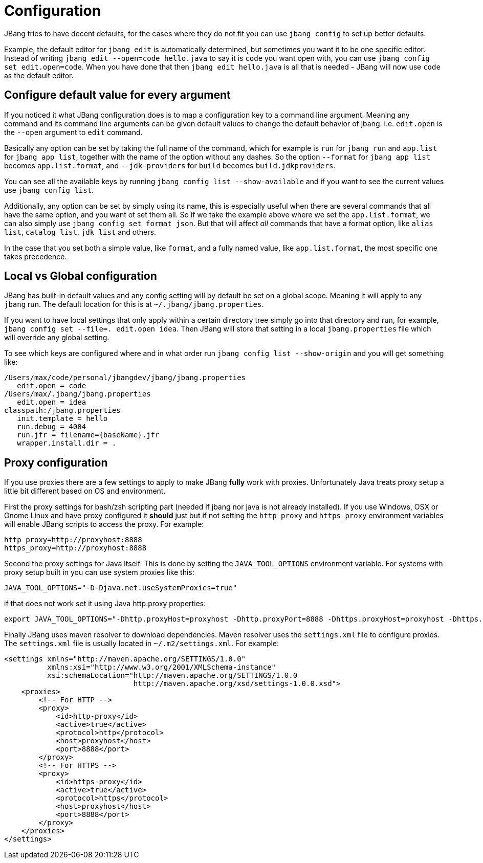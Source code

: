 = Configuration
:idprefix:
:idseparator: -
ifndef::env-github[]
:icons: font
endif::[]
ifdef::env-github[]
:caution-caption: :fire:
:important-caption: :exclamation:
:note-caption: :paperclip:
:tip-caption: :bulb:
:warning-caption: :warning:
endif::[]

toc::[]

JBang tries to have decent defaults, for the cases where they do not fit you can use `jbang config` to set up better defaults.

Example, the default editor for `jbang edit` is automatically determined, but sometimes you want it to be one specific editor. Instead of writing `jbang edit --open=code hello.java` to say it is `code` you want open with, you can use `jbang config set edit.open=code`. When you have done that then `jbang edit hello.java` is all that is needed - JBang will now use `code` as the default editor.

== Configure default value for every argument

If you noticed it what JBang configuration does is to map a configuration key to a command line argument. Meaning any command and its command line arguments can be given default values to change the default behavior of jbang. i.e. `edit.open` is the `--open` argument to `edit` command.

Basically any option can be set by taking the full name of the command, which for example is `run` for `jbang run` and `app.list` for `jbang app list`, together with the name of the option without any dashes. So the option `--format` for `jbang app list` becomes `app.list.format`, and `--jdk-providers` for `build` becomes `build.jdkproviders`.

You can see all the available keys by running `jbang config list --show-available` and if you want to see the current values use `jbang config list`.

Additionally, any option can be set by simply using its name, this is especially useful when there are several commands that all have the same option, and you want ot set them all. So if we take the example above where we set the `app.list.format`, we can also simply use `jbang config set format json`. But that will affect _all_ commands that have a format option, like `alias list`, `catalog list`, `jdk list` and others.

In the case that you set both a simple value, like `format`, and a fully named value, like `app.list.format`, the most specific one takes precedence.

== Local vs Global configuration

JBang has built-in default values and any config setting will by default be set on a global scope. Meaning it will apply to any `jbang` run. The default location for this is at `~/.jbang/jbang.properties`.

If you want to have local settings that only apply within a certain directory tree simply go into that directory and run, for example, `jbang config set --file=. edit.open idea`. Then JBang will store that setting in a local `jbang.properties` file which will override any global setting.

To see which keys are configured where and in what order run `jbang config list --show-origin` and you will get something like:

```
/Users/max/code/personal/jbangdev/jbang/jbang.properties
   edit.open = code
/Users/max/.jbang/jbang.properties
   edit.open = idea
classpath:/jbang.properties
   init.template = hello
   run.debug = 4004
   run.jfr = filename={baseName}.jfr
   wrapper.install.dir = .
```

== Proxy configuration

If you use proxies there are a few settings to apply to make JBang *fully* work with proxies. Unfortunately Java treats proxy setup a little bit different based on OS and environment.


First the proxy settings for bash/zsh scripting part (needed if jbang nor java is not already installed). If you use Windows, OSX or Gnome Linux and have proxy configured it *should* just but if not setting the `http_proxy` and `https_proxy` environment variables will enable JBang scripts to access the proxy. For example:

```bash
http_proxy=http://proxyhost:8888
https_proxy=http://proxyhost:8888
```

Second the proxy settings for Java itself. This is done by setting the `JAVA_TOOL_OPTIONS` environment variable. For systems with proxy setup built in you can use system proxies like this:

```bash
JAVA_TOOL_OPTIONS="-D-Djava.net.useSystemProxies=true"
```

if that does not work set it using Java http.proxy properties:

```bash
export JAVA_TOOL_OPTIONS="-Dhttp.proxyHost=proxyhost -Dhttp.proxyPort=8888 -Dhttps.proxyHost=proxyhost -Dhttps.proxyPort=8888"
```

Finally JBang uses maven resolver to download dependencies. Maven resolver uses the `settings.xml` file to configure proxies. The `settings.xml` file is usually located in `~/.m2/settings.xml`. For example:

```xml
<settings xmlns="http://maven.apache.org/SETTINGS/1.0.0"
          xmlns:xsi="http://www.w3.org/2001/XMLSchema-instance"
          xsi:schemaLocation="http://maven.apache.org/SETTINGS/1.0.0
                              http://maven.apache.org/xsd/settings-1.0.0.xsd">
    <proxies>
        <!-- For HTTP -->
        <proxy>
            <id>http-proxy</id>
            <active>true</active>
            <protocol>http</protocol>
            <host>proxyhost</host>
            <port>8888</port>
        </proxy>
        <!-- For HTTPS -->
        <proxy>
            <id>https-proxy</id>
            <active>true</active>
            <protocol>https</protocol>
            <host>proxyhost</host>
            <port>8888</port>
        </proxy>
    </proxies>
</settings>
```

